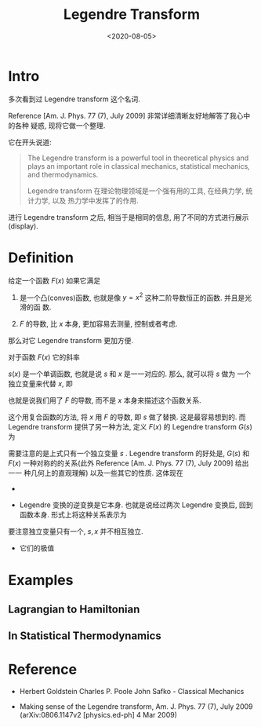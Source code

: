 #+TITLE: Legendre Transform
#+DATE: <2020-08-05>
#+CATEGORIES: 专业笔记
#+TAGS: 物理, 数学, Legendre Transformation, Classical Mechanics, Statistical Mechanics 
#+HTML: <!-- toc -->
#+HTML: <!-- more -->

* Intro

多次看到过 Legendre transform 这个名词.

Reference [Am. J. Phys. 77 (7), July 2009] 非常详细清晰友好地解答了我心中的各种
疑惑, 现将它做一个整理.

它在开头说道:

#+BEGIN_QUOTE
The Legendre transform is a powerful tool in theoretical physics and plays an
important role in classical mechanics, statistical mechanics, and
thermodynamics. 

Legendre transform 在理论物理领域是一个强有用的工具, 在经典力学, 统计力学, 以及
热力学中发挥了的作用.
#+END_QUOTE

进行 Legendre transform 之后, 相当于是相同的信息, 用了不同的方式进行展示
(display).

* Definition 

给定一个函数 $F(x)$ 如果它满足

1. 是一个凸(conves)函数, 也就是像 $y=x^2$ 这种二阶导数恒正的函数. 并且是光滑的函
   数.

2. $F$ 的导数, 比 $x$ 本身, 更加容易去测量, 控制或者考虑.

那么对它 Legendre transform 更加方便.


对于函数 $F(x)$ 它的斜率
\begin{align}
  s(x) \equiv \frac{\mathrm{d}F(x)}{\mathrm{d}x}
\end{align}
$s(x)$ 是一个单调函数, 也就是说 $s$ 和 $x$ 是一一对应的. 那么, 就可以将 $s$ 做为
一个独立变量来代替 $x$, 即
\begin{align}
  F(x(s))
\end{align}
也就是说我们用了 $F$ 的导数, 而不是 $x$ 本身来描述这个函数关系.

这个用复合函数的方法, 将 $x$ 用 $F$ 的导数, 即 $s$ 做了替换. 这是最容易想到的.
而 Legendre transform 提供了另一种方法, 定义 $F(x)$ 的 Legendre transform $G(s)$
为
\begin{align}
  G(s) \equiv s x(s) - F(x(s))
\end{align}
需要注意的是上式只有一个独立变量 $s$ . Legendre transform 的好处是, $G(s)$ 和
$F(x)$ 一种对称的的关系(此外 Reference [Am. J. Phys. 77 (7), July 2009] 给出一一
种几何上的直观理解) 以及一些其它的性质. 这体现在

- 
\begin{align}
  x(s) = \frac{\mathrm{d}G}{\mathrm{d}s} \\
  s(x) = \frac{\mathrm{d}F}{\mathrm{d}x}
\end{align} 

- Legendre 变换的逆变换是它本身. 也就是说经过两次 Legendre 变换后, 回到函数本身.
   形式上将这种关系表示为
\begin{align}
 \{F, x\} \Leftrightarrow \{G, s\} \\
  G(s) + f(x) = sx
\end{align}
要注意独立变量只有一个, $s, x$ 并不相互独立.

- 它们的极值
\begin{align}
  F_{\mathrm{min}} = -G(0) \\
  G_{\mathrm{min}} = -F(0)
\end{align}

* Examples

** Lagrangian to Hamiltonian

** In Statistical Thermodynamics

* Reference

- Herbert Goldstein Charles P. Poole John Safko - Classical Mechanics

- Making sense of the Legendre transform, Am. J. Phys. 77 (7), July 2009
  (arXiv:0806.1147v2  [physics.ed-ph]  4 Mar 2009) 

